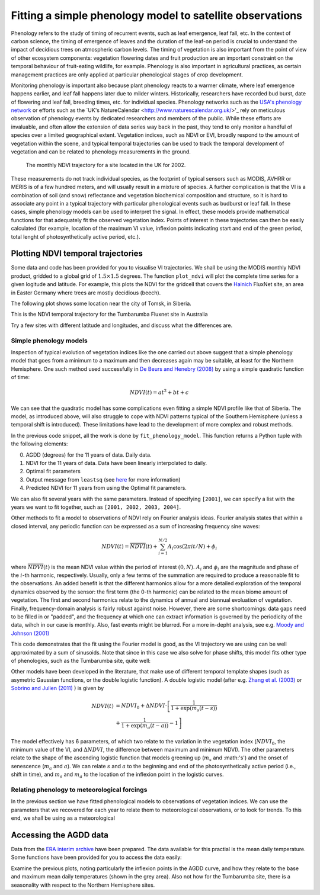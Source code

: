 ================================================================
Fitting a simple phenology model to satellite observations
================================================================

Phenology refers to the study of timing of recurrent events, such as
leaf emergence, leaf fall, etc. In the context of carbon science, the timing of
emergence of leaves and the duration of the leaf-on period is crucial to 
understand the impact of decidious trees on atmospheric carbon levels. The 
timing of vegetation is also important from the point of view of other ecosystem 
components: vegetation flowering dates and fruit production are an important 
constraint on the temporal behaviour of fruit-eating wildlife, for example. 
Phenology is also important in agricultural practices, as certain management 
practices are only applied at particular phenological stages of crop development.

Monitoring phenology is important also because plant phenology reacts to a 
warmer climate, where leaf emergence happens earlier, and leaf fall happens 
later due to milder winters. Historically, researchers have recorded bud burst,
date of flowering and leaf fall, breeding times, etc. for individual species. 
Phenology networks such as the `USA's phenology network <http://www.usanpn.org/home>`_
or efforts such as the `UK's NatureCalendar <http://www.naturescalendar.org.uk/>'_
rely on meticulous observation of phenology events by dedicated researchers and
members of the public. While these efforts are invaluable, and often allow the
extension of data series way back in the past, they tend to only monitor a handful
of species over a limited geographical extent. Vegetation indices, such as NDVI 
or EVI, broadly respond to the amount of vegetation within the scene, and 
typical temporal trajectories can be used to track the temporal development of 
vegetation and can be related to phenology measurements in the ground. 

.. figure:: ndvi_annual_trend.png
   :scale: 25%
   :alt: A typical NDVI profile
   
   The monthly NDVI trajectory for a site located in the UK for 2002.

   
These measurements do not track individual species, as the footprint of typical sensors
such as MODIS, AVHRR or MERIS is of a few hundred meters, and will usually 
result in a mixture of species. A further complication is that the VI is a
combination of soil (and snow) reflectance and vegetation biochemical composition
and structure, so it is hard to associate any point in a typical trajectory
with particular phenological events such as budburst or leaf fall. In these
cases, simple phenology models can be used to interpret the signal. In effect, 
these models provide mathematical functions for that adequately fit the observed
vegetation index. Points of interest in these trajectories can then be easily 
calculated (for example, location of the maximum VI value, inflexion points 
indicating start and end of the green period, total lenght of photosynthetically
active period, etc.).

Plotting NDVI temporal trajectories
-------------------------------------

Some data and code has been provided for you to visualise VI trajectories. We
shall be using the MODIS monthly NDVI product, gridded to a global grid of 
:math:`1.5\times 1.5` degrees. The function ``plot_ndvi`` will plot the complete
time series for a given logitude and latitude. For example, this plots the
NDVI for the gridcell that covers the `Hainich <http://www.bgc-jena.mpg.de/public/carboeur/sites/hainich.html>`_
FluxNet site, an area in Easter Germany where trees are mostly decidious (beech).

.. plot::
   :include-source: 
    
   from phenology import *
   get_ndvi ( 10.25, 51.05, plot=True ) # NDVI around Hainich FluxNET site
   plt.show()

The following plot shows some location near the city of Tomsk, in Siberia.

.. plot::
   :include-source:  
   
   from phenology import *
   get_ndvi ( 86, 57, plot=True) # NDVI around Siberia
   plt.show()

This is the NDVI temporal trajectory for the Tumbarumba Fluxnet site in Australia

.. plot::
   :include-source:  
   
   from phenology import *
   get_ndvi ( 148, -35, plot=True) # Tumbarumba, Oz
   plt.show()     

Try a few sites with different latitude and longitudes, and discuss what the
differences are.


Simple phenology models
=========================

Inspection of typical evolution of vegetation indices like the one carried out
above suggest that a simple phenology model that goes from a minimum to a maximum
and then decreases again may be suitable, at least for the Northern Hemisphere.
One such method used successfully in `De Beurs and Henebry (2008)`_ by using
a simple quadratic function of time:

.. math::
    
    NDVI(t) = at^{2} + bt + c 

.. plot::
   :include-source:
       
   # Import some libraries, in case you haven't yet imported them
   import matplotlib.pyplot as plt
   import numpy as np
   from scipy.optimize import leastsq
   from phenology import *
   # The following line grabs the data, selects 2001 as the year we'll be
   # fitting a qudratic model to, and returns the AGDD, NDVI, parameters, 
   # fitting output message, and forward modelled NDVI for the complete time
   # series (2001-2011).
   retval = fit_phenology_model( 86, 57, [2001], pheno_model="quadratic" )
   plt.subplot ( 2, 1, 1 )
   plt.plot ( retval[1], '-r', label="MODIS NDVI" )
   plt.plot ( retval[-1], '-g', label="Predicted" )
   plt.axvline ( 365, ymin=-0.1, ymax=1.01, lw=1.5)
   plt.rcParams['legend.fontsize'] = 9 # Otherwise too big
   plt.legend(loc='best', fancybox=True, shadow=True ) # Legend
   plt.grid ( True )
   plt.ylabel("NDVI")
   plt.subplot ( 2, 1, 2 )
   plt.plot ( retval[0], '-r' )
   plt.axvline ( 365, ymin=-0.1, ymax=1.01, lw=1.5)
   plt.xlabel ("Time [DoY since 1/1/2001]")
   plt.ylabel (r'AGDD $[^{o}C]')
   print retval[-3] # Print out the fit parameters
   plt.show()     
    
We can see that the quadratic model has some complications even fitting a simple
NDVI profile like that of Siberia. The model, as introduced above, will also 
struggle to cope with NDVI patterns typical of the Southern Hemisphere (unless
a temporal shift is introduced). These limitations have lead to the development
of more complex and robust methods. 

In the previous code snippet, all the work is done by ``fit_phenology_model``. 
This function returns a Python tuple with the following elements:
    
0. AGDD (degrees) for the 11 years of data. Daily data.
1. NDVI for the 11 years of data. Data have been linearly interpolated to daily.
2. Optimal fit parameters 
3. Output message from ``leastsq`` (see `here <http://docs.scipy.org/doc/scipy/reference/tutorial/optimize.html#least-square-fitting-leastsq>`_ for more information)
4. Predicted NDVI for 11 years from using the Optimal fit parameters.

We can also fit several years with the same parameters. Instead of specifying
``[2001]``, we can specify a list with the years we want to fit together, such as
``[2001, 2002, 2003, 2004]``. 

Other methods to fit a model to observations of NDVI rely on Fourier analysis
ideas. Fourier analysis states that within a closed interval, any periodic
function can be expressed as a sum of increasing frequency sine waves:
    
.. math::
    
    NDVI(t) = \overline{NDVI}(t) + \sum_{i=1}^{N/2}A_{i}\cos(2\pi i t/N) + \phi_{i}
    
where :math:`\overline{NDVI}(t)` is the mean NDVI value within the period of 
interest :math:`(0,N)`. :math:`A_{i}` and :math:`\phi_{i}` are the magnitude and
phase of the :math:`i`-th harmonic, respectively. Usually, only a few terms of the
summation are required to produce a reasonable fit to the observations. An added
benefit is that the different harmonics allow for a more detailed exploration of
the temporal dynamics observed by the sensor: the first term (the 0-th harmonic)
can be related to the mean biome amount of vegetation. The first and second
harmonics relate to the dynamics of annual and biannual evoluation of vegetation.
Finally, frequency-domain analysis is fairly robust against noise. However, there
are some shortcomings: data gaps need to be filled in or "padded", and the
frequency at which one can extract information is governed by the periodicity of
the data, wihch in our case is monthly. Also, fast events might be blurred. For
a more in-depht analysis, see e.g. `Moody and Johnson (2001)`_

.. plot::
    :include-source:
        
    # Import some libraries, in case you haven't yet imported them
    import matplotlib.pyplot as plt
    import numpy as np
    from scipy.optimize import leastsq
    from phenology import *
    # The following line grabs the data, selects 2001 as the year we'll be
    # fitting a qudratic model to, and returns the AGDD, NDVI, parameters, 
    # fitting output message, and forward modelled NDVI for the complete time
    # series (2001-2011).
    retval = fit_phenology_model( 86, 57, [2001], pheno_model="fourier")
    plt.subplot ( 2, 1, 1 )
    plt.plot ( retval[1], '-r', label="MODIS NDVI" )
    plt.plot ( retval[-1], '-g', label="Predicted" )
    plt.axvline ( 365, ymin=-0.1, ymax=1.01, lw=1.5)
    plt.rcParams['legend.fontsize'] = 9 # Otherwise too big
    plt.legend(loc='best', fancybox=True, shadow=True ) # Legend
    plt.grid ( True )
    plt.ylabel("NDVI")
    plt.subplot ( 2, 1, 2 )
    plt.plot ( retval[0], '-r' )
    plt.axvline ( 365, ymin=-0.1, ymax=1.01, lw=1.5)
    plt.xlabel ("Time [DoY since 1/1/2001]")
    plt.ylabel ("AGDD")
    print retval[-3] # Print out the fit parameters
    plt.show()
   
This code demonstrates that the fit using the Fourier model is good, as the 
VI trajectory we are using can be well approximated by a sum of sinusoids. Note
that since in this case we also solve for phase shifts, this model fits other
type of phenologies, such as the Tumbarumba site, quite well:
    
.. plot::
        
    # Import some libraries, in case you haven't yet imported them
    import matplotlib.pyplot as plt
    import numpy as np
    from scipy.optimize import leastsq
    from phenology import *
    # The following line grabs the data, selects 2001 as the year we'll be
    # fitting a qudratic model to, and returns the AGDD, NDVI, parameters, 
    # fitting output message, and forward modelled NDVI for the complete time
    # series (2001-2011).
    retval = fit_phenology_model( 148, -35, [2001], pheno_model="fourier")
    plt.subplot ( 2, 1, 1 )
    plt.plot ( retval[1], '-r', label="MODIS NDVI" )
    plt.plot ( retval[-1], '-g', label="Predicted" )
    plt.axvline ( 365, ymin=-0.1, ymax=1.01, lw=1.5)
    plt.rcParams['legend.fontsize'] = 9 # Otherwise too big
    plt.legend(loc='best', fancybox=True, shadow=True ) # Legend
    plt.grid ( True )
    plt.ylabel("NDVI")
    plt.subplot ( 2, 1, 2 )
    plt.plot ( retval[0], '-r' )
    plt.axvline ( 365, ymin=-0.1, ymax=1.01, lw=1.5)
    plt.xlabel ("Time [DoY since 1/1/2001]")
    plt.ylabel ("AGDD")
    print retval[-3] # Print out the fit parameters
    plt.show()
   

Other models have been developed in the literature, that make use
of different temporal template shapes (such as asymetric Gaussian functions, or
the double logistic function). A double logistic model (after e.g. 
`Zhang et al. (2003)`_ or `Sobrino and Julien (2011)`_ ) is given by 

.. math::
    
   \begin{align}
   NDVI(t) &= NDVI_{0} + \Delta NDVI\cdot\left[\frac{1}{1+\exp(m_{s}(t-s))}\right.  \nonumber\\
   &+ \left. \frac{1}{1+\exp(m_{a}(t-a))} - 1 \right]\nonumber
   \end{align}    
   
The model effectively has 6 parameters, of which two relate to the variation in
the vegetation index (:math:`NDVI_{0}`, the minimum value of the VI, and
:math:`\Delta NDVI`, the difference between maximum and minimum NDVI). The other
parameters relate to the shape of the ascending logistic function that models
greening up (:math:`m_{s}` and :math:'s') and the onset of senescence 
(:math:`m_{a}` and :math:`a`). We can relate :math:`s` and :math:`a` to the
beginning and end of the photosynthetically active period (i.e., shift in time),
and :math:`m_s` and :math:`m_a` to the location of the inflexion point in the
logistic curves.  

.. plot::
    :include-source:
        
    # Import some libraries, in case you haven't yet imported them
    import matplotlib.pyplot as plt
    import numpy as np
    from scipy.optimize import leastsq
    from phenology import *
    # The following line grabs the data, selects 2001 as the year we'll be
    # fitting a qudratic model to, and returns the AGDD, NDVI, parameters, 
    # fitting output message, and forward modelled NDVI for the complete time
    # series (2001-2011).
    retval = fit_phenology_model( 86, 57, [2001], pheno_model="dbl_logistic")
    plt.subplot ( 2, 1, 1 )
    plt.plot ( retval[1], '-r', label="MODIS NDVI" )
    plt.plot ( retval[-1], '-g', label="Predicted" )
    plt.axvline ( 365, ymin=-0.1, ymax=1.01, lw=1.5)
    plt.rcParams['legend.fontsize'] = 9 # Otherwise too big
    plt.legend(loc='best', fancybox=True, shadow=True ) # Legend
    plt.grid ( True )
    plt.ylabel("NDVI")
    plt.subplot ( 2, 1, 2 )
    plt.plot ( retval[0], '-r' )
    plt.axvline ( 365, ymin=-0.1, ymax=1.01, lw=1.5)
    plt.xlabel ("Time [DoY since 1/1/2001]")
    plt.ylabel ("AGDD")
    print retval[-3] # Print out the fit parameters
    plt.show()

Relating phenology to meteorological forcings
================================================

In the previous section we have fitted phenological models to observations of 
vegetation indices. We can use the parameters that we recovered for each year to
relate them to meteorological observations, or to look for trends. To this end,
we shall be using as a meteorological 


Accessing the AGDD data
------------------------

Data from the `ERA interim archive <http://data-portal.ecmwf.int/data/d/interim_daily/>`_
have been prepared. The data available for this practial is the mean daily 
temperature. Some functions have been provided for you to access the data easily:

.. plot::
   :include-source: 
  
   # Import some libraries, in case you haven't yet imported them
   import matplotlib.pyplot as plt
   import numpy as np
   from phenology import *
   # These next few lines retrieve the mean daily temperature and
   # AGDD for the three sites mentioned above
   ( temp_hainich, agdd_hainich ) = calculate_gdd( 2005, \
            latitude=51, longitude=10 )
   ( temp_tomsk, agdd_tomsk ) = calculate_gdd( 2005, \
            latitude=57, longitude=86 )
   ( temp_tumbarumba, agdd_tumbarumba ) = calculate_gdd( 2005, \
            latitude=-35, longitude=148 )
   # Temporal range for plots
   t_range =  np.arange ( 1, 366 )
   # First subplot is Hainich (DE)
   agdd_plots ( 3, 1, 10, 40, t_range, temp_hainich, agdd_hainich )
   agdd_plots ( 3, 2, 10, 40, t_range, temp_tomsk, agdd_tomsk )
   agdd_plots ( 3, 3, 10, 40, t_range, temp_tumbarumba, agdd_tumbarumba )
   plt.xlabel("DoY/2005")
   plt.rcParams['legend.fontsize'] = 9 # Otherwise too big
   plt.legend(loc='best', fancybox=True, shadow=True ) # Legend
   plt.show()
            
Examine the previous plots, noting particularly the inflexion points in the 
AGDD curve, and how they relate to the base and maximum mean daily temperatures
(shown in the grey area). Also not how for the Tumbarumba site, there is a 
seasonality with respect to the Northern Hemisphere sites. 


.. _De Beurs and Henebry (2008): http://geography.vt.edu/deBeurs_Henebry_JClimate.pdf

.. _Sobrino and Julien (2011): http://www.uv.es/juy/Doc/Sobrino_GIMMS-global-trends_IJRS_2011.pdf

.. _Zhang et al. (2003): http://www.sciencedirect.com/science/article/pii/S0034425702001359
.. _Moody and Johnson (2001): ftp://ftp.ccrs.nrcan.gc.ca/ftp/ad/Phenology/PhenologyPapers/Moody_2001_AVHRR_DFourierTransPhenology_USA.pdf